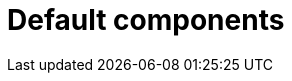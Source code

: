 = Default components
:description: This section describesthe default components of Neo4j Ops Manager.
